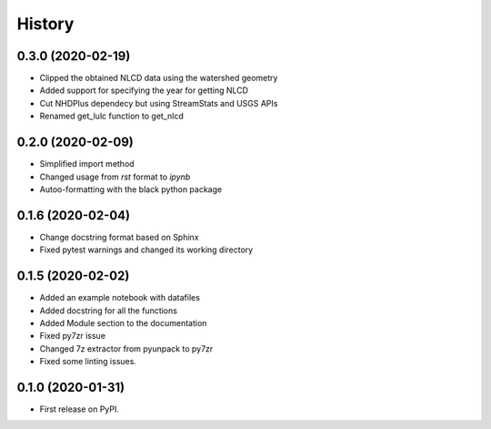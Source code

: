 =======
History
=======

0.3.0 (2020-02-19)
------------------

* Clipped the obtained NLCD data using the watershed geometry
* Added support for specifying the year for getting NLCD
* Cut NHDPlus dependecy but using StreamStats and USGS APIs
* Renamed get_lulc function to get_nlcd

0.2.0 (2020-02-09)
------------------

* Simplified import method
* Changed usage from `rst` format to `ipynb`
* Autoo-formatting with the black python package


0.1.6 (2020-02-04)
------------------

* Change docstring format based on Sphinx
* Fixed pytest warnings and changed its working directory

0.1.5 (2020-02-02)
------------------

* Added an example notebook with datafiles
* Added docstring for all the functions
* Added Module section to the documentation
* Fixed py7zr issue
* Changed 7z extractor from pyunpack to py7zr
* Fixed some linting issues.

0.1.0 (2020-01-31)
------------------

* First release on PyPI.
